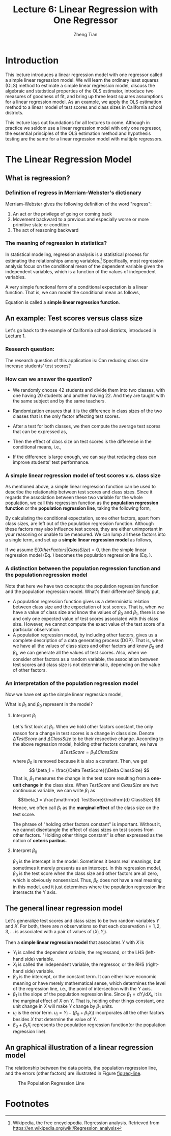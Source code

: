 #+TITLE: Lecture 6: Linear Regression with One Regressor
#+AUTHOR: Zheng Tian
#+DATE:
#+OPTIONS: toc:1 H:3 num:2
# #+OPTIONS: tex:dvipng

#+HTML_HEAD: <link rel="stylesheet" type="text/css" href="../../../css/readtheorg.css" />

#+LATEX_CLASS: article
#+LATEX_CLASS_OPTIONS: [a4paper,11pt]
#+LATEX_HEADER: \usepackage[margin=1in]{geometry}
#+LATEX_HEADER: \usepackage{setspace}
#+LATEX_HEADER: \onehalfspacing
#+LATEX_HEADER: \usepackage{parskip}
#+LATEX_HEADER: \usepackage{amsthm}
#+LATEX_HEADER: \usepackage{amsmath}
#+LATEX_HEADER: \usepackage{mathtools}
#+LATEX_HEADER: \usepackage{hyperref}
#+LATEX_HEADER: \usepackage{graphicx}
#+LATEX_HEADER: \usepackage{tabularx}
#+LATEX_HEADER: \usepackage{booktabs}
#+LATEX_HEADER: \hypersetup{colorlinks,citecolor=black,filecolor=black,linkcolor=black,urlcolor=black}
#+LATEX_HEADER: \newtheorem{definition}{Definition}
#+LATEX_HEADER: \newtheorem{theorem}{Theorem}
#+LATEX_HEADER: \newcommand{\rarrowd}[1]{\xrightarrow{\text{ \textit #1 }}}
#+LATEX_HEADER: \DeclareMathOperator*{\plim}{plim}
#+LATEX_HEADER: \newcommand{\plimn}{\plim_{n \rightarrow \infty}}


* Introduction

This lecture introduces a linear regression model with one regressor
called a simple linear regression model. We will learn the ordinary
least squares (OLS) method to estimate a simple linear regression
model, discuss the algebraic and statistical properties of the OLS
estimator, introduce two measures of goodness of fit, and bring up three least
squares assumptions for a linear regression model. As an example, we
apply the OLS estimation method to a linear model of test scores and
class sizes in California school districts.

This lecture lays out foundations for all lectures to come. Although
in practice we seldom use a linear regression model with only one
regressor, the essential principles of the OLS estimation method and
hypothesis testing are the same for a linear regression model with
multiple regressors.


* The Linear Regression Model

** What is regression?

*** Definition of *regress* in Merriam-Webster's dictionary

Merriam-Webster gives the following definition of the word "regress":
1. An act or the privilege of going or coming back
2. Movement backward to a previous and especially worse or more
   primitive state or condition
3. The act of reasoning backward

*** The meaning of regression in statistics?

In statistical modeling, regression analysis is a statistical process
for estimating the relationships among variables.[fn:1] Specifically,
most regression analysis focus on the conditional mean of the
dependent variable given the independent variables, which is a
function of the values of independent variables.

A very simple functional form of a conditional expectation is a linear
function. That is, we can model the conditional mean as follows,
\begin{equation}
\label{eq:genpopreg}
\mathrm{E}(Y \mid X = x) = f(x) = \beta_{0} + \beta_1 x
\end{equation}
Equation \ref{eq:genpopreg} is called a *simple linear regression
function*.


** An example: Test scores versus class size

Let's go back to the example of California school districts,
introduced in Lecture 1.

*** Research question:

The research question of this application is: Can reducing class size
increase students' test scores?

*** How can we answer the question?

- We randomly choose 42 students and divide them into two classes,
  with one having 20 students and another having 22. And they are
  taught with the same subject and by the same teachers.

- Randomization ensures that it is the difference in class sizes of
  the two classes that is the only factor affecting test scores.

- After a test for both classes, we then compute the average test
  scores that can be expressed as,
  \begin{gather*}
  \mathrm{E}(TestScore | ClassSize = 20) \\
  \mathrm{E}(TestScore | ClassSize = 22)
  \end{gather*}

- Then the effect of class size on test scores is the difference in
  the conditional means, i.e.,
  \begin{equation*}
  \mathrm{E}(TestScore | ClassSize = 20) - \mathrm{E}(TestScore | ClassSize = 22)
  \end{equation*}

- If the difference is large enough, we can say that reducing class
  can improve students' test performance.

*** A simple linear regression model of test scores v.s. class size

As mentioned above, a simple linear regression function can be used to
describe the relationship between test scores and class sizes. Since
it regards the association between these two variable for the whole
population, we call this regression function as the *population
regression function* or the *population regression line*, taking the
following form,
\begin{equation}
\label{eq:popreg-testscore}
\mathrm{E}(TestScore | ClassSzie) = \beta_0 + \beta_1 ClassSize
\end{equation}

By calculating the conditional expectation, some other factors, apart
from class sizes, are left out of the population regression
function. Although these factors may also influence test scores, they are
either unimportant in your reasoning or unable to be measured. We can
lump all these factors into a single term, and set up a *simple linear
regression model* as follows,
\begin{equation}
\label{eq:regmodel-testscore}
TestScore = \beta_0 + \beta_1 ClassSize + OtherFactors
\end{equation}

If we assume $\mathrm{E}(OtherFactors | ClassSize) = 0$, then the
simple linear regression model (Eq. \ref{eq:regmodel-testscore})
becomes the population regression line
(Eq. \ref{eq:popreg-testscore}).

*** A distinction between the population regression function and the population regression model

Note that here we have two concepts: the population regression
function and the population regression model. What's their difference?
Simply put,
- A population regression function gives us a deterministic
  relation between class size and the expectation of test scores. That
  is, when we have a value of class size and know the values of
  $\beta_0$ and $\beta_1$, there is one and only one
  expected value of test scores associated with this class size.
  However, we cannot compute the exact value of the test score of a
  particular observation.
- A population regression model, by including other factors, gives us
  a complete description of a data generating process (DGP). That is,
  when we have all the values of class sizes and other factors and
  know $\beta_0$ and $\beta_1$, we can generate all the values of test
  scores. Also, when we consider other factors as a random variable,
  the association between test scores and class size is not
  deterministic, depending on the value of other factors.

*** An interpretation of the population regression model

Now we have set up the simple linear regression model,
\begin{equation*}
TestScore = \beta_0 + \beta_1 ClassSize + OtherFactors
\end{equation*}
What is $\beta_1$ and $\beta_0$ represent in the model?

**** Interpret $\beta_1$

Let's first look at $\beta_1$. When we hold other factors constant,
the only reason for a change in test scores is a change in class
size. Denote $\Delta TestScore$ and $\Delta ClassSize$ to
be their respective change. According to the above regression model,
holding other factors constant, we have
\[ \Delta TestScore = \beta_1 \Delta ClassSize  \]
where $\beta_0$ is removed because it is also a constant. Then, we get
\[ \beta_1 = \frac{\Delta TestScore}{\Delta ClassSize} \]
That is, $\beta_1$ measures the change in the test score resulting
from a *one-unit change* in the class size. When $TestScore$ and
$ClassSize$ are two continuous variable, we can write $\beta_1$ as
\[\beta_1 = \frac{\mathrm{d} TestScore}{\mathrm{d} ClassSize}  \]
Hence, we often call $\beta_1$ as the *marginal effect* of the class
size on the test score.

The phrase of "holding other factors constant" is important. Without
it, we cannot disentangle the effect of class sizes on test scores
from other factors. "Holding other things constant" is often expressed
as the notion of *ceteris paribus*.

**** Interpret $\beta_0$

$\beta_0$ is the intercept in the model. Sometimes it bears real
meanings, but sometimes it merely presents as an intercept. In this
regression model, $\beta_0$ is the test score when the class size and
other factors are all zero, which is obviously nonsensical. Thus,
$\beta_0$ does not have a real meaning in this model, and it just
determines where the population regression line intersects the Y
axis.


** The general linear regression model

Let's generalize test scores and class sizes to be two random
variables $Y$ and $X$. For both, there are $n$ observations so that
each observation $i = 1, 2, 3, \ldots$ is associated with a pair of
values of $(X_i, Y_i)$.

Then a *simple linear regression model* that associates $Y$ with $X$ is
\begin{equation}
\label{eq:single-regress}
Y_i = \beta_0 + \beta_1 X_i + u_i, \text{ for } i = 1, \ldots, n
\end{equation}

- $Y_i$ is called the dependent variable, the regressand, or the LHS
  (left-hand side) variable.
- $X_i$ is called the independent variable, the regressor, or the RHS
  (right-hand side) variable.
- $\beta_{0}$ is the intercept, or the constant term. It can either have
  economic meaning or have merely mathematical sense, which determines
  the level of the regression line, i.e., the point of intersection
  with the Y axis.
- $\beta_{1}$ is the slope of the population regression line. Since
  $\beta_1 = \mathrm{d}Y_i/ \mathrm{d}X_i$, it is the marginal effect
  of $X$ on $Y$. That is, holding other things constant, one unit
  change in $X$ will make $Y$ change by $\beta_1$ units.
- $u_i$ is the error term. $u_i = Y_i - (\beta_0 + \beta_1 X_i)$
  incorporates all the other factors besides $X$ that determine the
  value of $Y$.
- $\beta_{0} + \beta_{1}X_{i}$ represents the population regression
  function(or the population regression line).


** An graphical illustration of a linear regression model

The relationship between the data points, the population regression
line, and the errors (other factors) are illustrated in Figure [[fig:reg-line]].

#+NAME: fig:reg-line
#+CAPTION: The Population Regression Line
#+ATTR_LATEX: :width 0.75\textwidth
#+ATTR_HTML: :width 600
[[file:figure/fig-4-1.png]]


* COMMENT The OLS Estimation Method for a Linear Regression Model

** The intuition for the OLS and minimization

The most commonly used method to estimate a linear regression model, like
Equation \ref{eq:single-regress}, is the ordinary least squares (OLS)
estimation.

Let's explain the basic idea of the OLS by dissecting its name.

- Ordinary :: It means that the OLS estimator is a very basic method,
              from which we may derive some variations of the OLS
              estimator, such as the weighted least squares (WLS), and the
              generalized least squares (GLS).

- Least :: It means that the OLS estimator tries to minimize
           something. The "something" is the mistakes we
           make when we try to guess (estimate) the values of the
           parameters in the model. From Equation
           \ref{eq:single-regress}, if our guess for $\beta_0$ and
           $\beta_1$ is $b_0$ and $b_1$, then the mistake of our guess
           is $\hat{u}_{i} = Y_{i} - b_0 - b_1 X_i$.

- Squares :: It represent the actual thing (a quantity) that we
             minimize. The OLS does not attempt to minimize each
             $\hat{u}_{i}$ but to minimize the sum of the squared
             mistakes, $\sum_{i=1}^n \hat{u}_i^2$. Taking square is to
             avoid possible offsetting between positive and negative values of
             $\hat{u}_i$ in $\sum_i \hat{u}_i$.


** The OLS estimators for $\beta_0$ and $\beta_1$

Let $b_0$ and $b_1$ be some estimators of $\beta_0$ and $\beta_1$,
respectively. [fn:2] Then, the OLS estimator is the
solution to the following minimization problem.

\begin{equation}
\operatorname*{min}_{b_0, b_1}\: S(b_0, b_1) = \sum_{i=1}^n \hat{u}_i^2 = \sum_{i=1}^n (Y_i - b_0 - b_1 X_i)^2 \label{eq:min-ols}
\end{equation}

where $S(b_0, b_1)$ is a function of $b_0$ and $b_1$, measuring the
sum of the squared prediction mistakes over all $n$ observation.

*** The mathematical derivation of the OLS estimators for $\beta_0$ and $\beta_1$

We solve the problem by taking the derivative of $S(b_0, b_1)$ with respect to $b_0$ and $b_1$,
respectively. Suppose $b_0^*=\hat{\beta}_0$ and $b^*_1=\hat{\beta}_1$ are the
solution to the minimization problem. Then the first order conditions
evaluated at $(\hat{\beta}_0, \hat{\beta}_1)$ are
\begin{align}
& \frac{\partial S}{\partial b_0}(\hat{\beta}_0, \hat{\beta}_1) = \sum_{i=1}^n (-2)(Y_i - \hat{\beta}_0 - \hat{\beta}_1 X_i) = 0  \label{eq:b-0} \\
& \frac{\partial S}{\partial b_1}(\hat{\beta}_0, \hat{\beta}_1) = \sum_{i=1}^n (-2)(Y_i - \hat{\beta}_0 - \hat{\beta}_1 X_i) X_i = 0 \label{eq:b-1}
\end{align}

Rearranging Equation \ref{eq:b-0}, we get
\begin{gather}
\sum_{i=1}^n Y_i - n \hat{\beta}_0 - \hat{\beta}_1 \sum_{i=1}^n X_i = 0 \notag  \\
\hat{\beta}_0 = \frac{1}{n} \sum_{i=1}^n Y_i - \frac{\hat{\beta}_1}{n}\sum_{i=1}^n X_i = \overline{Y} - \hat{\beta}_1 \overline{X} \label{eq:bhat-0}
\end{gather}

Rearranging Equation \ref{eq:b-1} and plugging Equation \ref{eq:bhat-0}, we get
\begin{gather}
\sum_{i=1}^n X_i Y_i - \hat{\beta}_0 \sum_{i=1}^n X_i - \hat{\beta}_1 \sum_{i=1}^n X^2_i = 0  \notag \\
\sum_{i=1}^n X_i Y_i - \frac{1}{n}\sum_{i=1}^n X_i \sum_{i=1}^n Y_i + \hat{\beta}_1 \frac{1}{n} \left(\sum_{i=1}^n X_i\right)^2 - \hat{\beta}_1 \sum_{i=1}^n X_i^2 = 0 \notag \\
\hat{\beta}_1 = \frac{n\sum_{i=1}^n X_i Y_i - \sum_{i=1}^n X_i \sum_{i=1}^n Y_i}{n\sum_{i=1}^n X_i^2 - (\sum_{i=1}^n X_i)^2} \label{eq:bhat-1}
\end{gather}

For the numerator in Equation \ref{eq:bhat-1}, we can show the following
\begin{align*}
\sum_i(X_i - \overline{X})(Y_i - \overline{Y})
&= \sum_i X_iY_i - \overline{X}\sum_iY_i - \overline{Y}\sum_iX_i + \sum_i \overline{X}\overline{Y} \\
&= \sum_i X_iY_i - 2n\overline{X}\overline{Y} + n\overline{X}\overline{Y} \\
&= \sum_i X_iY_i - n\overline{X}\overline{Y} \\
&= \frac{1}{n} (n\sum_i X_iY_i - \sum_i X_i \sum_i Y_i)
\end{align*}

Similarly, we can show that $\sum_i (X_i - \overline{X})^2 = \frac{1}{n} (n\sum_i X_i^2 - (\sum_i X_i)^2)$
}

\begin{equation*}
\hat{\beta}_1 = \frac{\sum_{i=1}^n (X_i - \overline{X})(Y_i - \overline{Y})}{\sum_{i=1}^n (X_i - \overline{X})^2}
\end{equation*}

Since we know that the sample covariance of $X$ and $Y$ is $s_{XY} =
\frac{1}{n-1} \sum_{i=1}^n (X_i - \overline{X})(Y_i - \overline{Y})$
and the sample variance of $X$ is $s_X^2 = \frac{1}{n-1} \sum_{i=1}^n
(X_i - \overline{X})^2$, the equation above can also be written as
\[ \hat{\beta}_1 = \frac{s_{XY}}{s^2_X}  \]

In sum, solving the minimization problem (Equation
\ref{eq:min-ols}), we obtain the OLS estimators for $\beta_0$ and
$\beta_1$ as
\begin{align}
\hat{\beta}_1 & = \frac{\sum_{i=1}^n (X_i - \overline{X})(Y_i - \overline{Y})}{\sum_{i=1}^n (X_i - \overline{X})^2} = \frac{s_{XY}}{s^2_X}  \label{eq:betahat-1} \\
\hat{\beta}_0 & = \overline{Y} - \hat{\beta}_1 \overline{X}  \label{eq:betahat-0}
\end{align}


** The predicted values, residuals, and the sample regression line

After obtaining the estimator, we can compute the *predicted values*
$\hat{Y}_i$ and *residuals* $\hat{u}_i$ for $i = 1, \ldots, n$ as
\begin{align}
\hat{Y}_i & = \hat{\beta}_0 + \hat{\beta}_1 X_i \label{eq:predict-y} \\
\hat{u}_i & = Y_i - \hat{Y}_i \label{eq:residual}
\end{align}
And the line represented by Equation \ref{eq:predict-y} is called *the
sample regression line*.

Rearranging Equation \ref{eq:betahat-0}, we have
\[ \overline{Y} = \hat{\beta}_0 + \hat{\beta}_1 \overline{X} \]
That is, the sample average point $(\overline{X}, \overline{Y})$ is
always on the sample regression line.


** The OLS estimates of the relationship between test scores and the student-teacher ratio

Let's come back to the application of test scores versus the
student-teacher ratios in California school districts. The goal is to
estimate the effect of class sizes, measured by the student-teacher
ratios, on test scores. Before setting up a formal regression model,
it is always a good practice to glance over the data using some
exploratory data analysis techniques.

*** Exploratory analysis

**** Basic summary statistics

We first need to compute basic summary statistics to see the sample
distribution of the data. Some commonly used summary statistics
include mean, standard deviation, median, minimum, maximum, and
quantile (percentile), etc. Table [[tab:table4.1]] summarizes the
distribution of test scores and class sizes for the sample.

#+NAME: tab:table4.1
#+CAPTION: Summary Of distributions of student-teacher ratios and test scores
|             | Average | S.t.d. |   10% |    25% |    40% |    50% |   60% |    75% |    90% |
|-------------+---------+--------+-------+--------+--------+--------+-------+--------+--------|
| /TestScore/ |  654.16 |  19.05 | 630.4 | 640.05 | 649.07 | 654.45 | 659.4 | 666.66 | 678.86 |
| /STR/       |   19.64 |   1.89 | 17.35 |  18.58 |  19.27 |  19.72 | 20.08 |  20.87 |  21.87 |
|-------------+---------+--------+-------+--------+--------+--------+-------+--------+--------|

**** Scatterplot

A scatterplot visualizes the relationship between two variables
straightforwardly, which is helpful for us to decide what a functional
form a regression model should properly take. Figure [[fig:figure-4-2]]
shows that test scores and student-teacher ratios may be negatively
related. The correlation coefficient between the two variables is
-0.23, verifying the existence of a weak negative relationship.

#+CAPTION: The scatterplot between student-teacher ratios and test scores
#+NAME: fig:figure-4-2
#+ATTR_LATEX: :width 1.0\textwidth
#+ATTR_HTML: :width 600
[[file:figure/fig-4-2.png]]

*** Regression analysis

After exploratory analysis, we can estimate the linear model. Although
the formula of computing $\beta_1$ and $\beta_0$ (Equations
\ref{eq:betahat-1} and \ref{eq:betahat-0}) seems complicated, the
practical estimation procedure is simplified by using computer
software, like R. For now, let's simply present the estimation
results in the following equation,

\begin{equation}
\label{eq:testscr-str-1e}
\widehat{TestScore} = 698.93 - 2.28 \times STR
\end{equation}

We can draw the sample regression line represented by Equation
\ref{eq:testscr-str-1e} in the scatterplot to eyeball how well the
regression model fits the data.

#+CAPTION: The estimated regression line for the California data
#+ATTR_LATEX: :width 0.85\textwidth :float t
#+ATTR_HTML: :width 600
[[file:figure/fig-4-3.png]]

*** Interpretation of the estimated coefficients

Upon obtaining the coefficient estimates, what we need to do next
includes hypothesis tests, model specification tests, robustness (or
sensitivity) test, and interpretation. Let's first see how to
correctly interpret the estimation results.

- Our main interest is in the slope that tell us how much a unit
  change in student-teacher ratios will cause test scores to
  change. The slope of -2.28 means that an increase in the
  student-teacher ratio by one student per class is, on average,
  associated with a decline in district-wide test scores by 2.28
  points on the test.
- The intercept literally means that if the student-teacher ratio is
  zero, the average district-wide test scores will be 698.9. However,
  it is nonsense for having some positive test scores when the
  student-teacher ratio is zero. Therefore, the intercept term in this
  case merely serves as determining the level of the sample regression
  line.
- The mere number of -2.28 really does not make much sense for the
  readers of your research. We have to put it into the context of
  California school district to avoid ridiculous results even though
  the estimation itself is correct. (Read the discussion in the
  paragraphs in Page 117.)


* COMMENT Algebraic Properties of the OLS Estimator

The OLS estimator has many good properties. Let's first look at some
of its algebraic properties. That is, these properties are the results
of the minimization problem in Equation eqref:eq:min-ols, regardless of any
statistical assumptions we will introduce in the next sections.

** TSS, ESS, and SSR

- From $Y_i = \hat{Y}_i + \hat{u}_i$, we can define
  - *The total sum of squares*: $TSS = \sum_{i=1}^n (Y_i - \overline{Y})^2$
  - *The explained sum of squares*: $ESS = \sum_{i=1}^n (\hat{Y}_i - \overline{Y})^2$
  - *The sum of squared residuals*: $SSR = \sum_{i=1}^n \hat{u}_i^2$

Note that TSS, ESS, and SSR all take the form of "deviation from
the mean". This form is only valid when an intercept is included in the
regression model.[fn:3]


** Some algebraic properties among $\hat{u}_i$, $\hat{Y}_i$, $Y_i$, and $X_i$

The OLS residuals and the predicted values satisfy the following
equations:[fn:4]

\begin{gather}
\sum_{i=1}^n \hat{u}_i = 0 \label{eq:algebra-ols-1} \\
\frac{1}{n} \sum_{i=1}^n \hat{Y}_i = \overline{Y} \label{eq:algebra-ols-2} \\
\sum_{i=1}^n \hat{u}_i X_i = 0 \label{eq:algebra-ols-3} \\
TSS = ESS + SSR \label{eq:tss-ess}
\end{gather}


** The proof of these properties

Here, I just prove Equation \ref{eq:tss-ess}. The proofs for the other
equations above are in Appendix 4.3 in the textbook.

*** Proof of Equation \ref{eq:algebra-ols-1}

From Equation \ref{eq:betahat-0} we can write the OLS residuals as
\[\hat{u}_i = Y_i - \hat{\beta}_0 - \hat{\beta}_1 X_i = (Y_i -
\overline{Y}) - \hat{\beta}_1 (X_i - \overline{X})\]
Thus
\begin{equation*}
\sum_{i=1}^n \hat{u}_i = \sum_{i=1}^n (Y_i - \overline{Y}) - \hat{\beta}_1 \sum_{i=1}^n (X_i - \overline{X})
\end{equation*}

By definition of the sample average, we have
\[\sum_{i=1}^n (Y_i - \overline{Y})=0 \text{ and } \sum_{i=1}^n (X_i - \overline{X})=0\]
It follows that $\sum_{i=1}^n \hat{u}_i = 0$.

*** Proof of Equation \ref{eq:algebra-ols-2}

Note that $Y_i = \hat{Y}_i + \hat{u}_i$. So
\[\sum_{i=1}^n Y_i =
\sum_{i=1}^n \hat{Y}_i + \sum_{i=1}^n \hat{u}_i = \sum_{i=1}^n
\hat{Y}_i\]
It follows that $\overline{\hat{Y}} = (1/n)\sum_{i=1}^n \hat{Y}_i = \overline{Y}$.

*** Proof of Equation \ref{eq:algebra-ols-3}

$\sum_{i=1}^n \hat{u}_i = 0$ implies that

\begin{align*}
& \sum_{i=1}^n \hat{u}_i X_i \\
=& \sum_{i=1}^n \hat{u}_i (X_i - \overline{X}) \\
=& \sum_{i=1}^n \left[ (Y_i - \overline{Y}) - \hat{\beta}_1 (X_i - \overline{X}) \right] (X_i - \overline{X}) \\
=& \sum_{i=1}^n (X_i - \overline{X})(Y_i - \overline{Y}) - \hat{\beta}_1 \sum_{i=1}^n (X_i -\overline{X})^2 = 0
\end{align*}

*** Proof of $TSS = ESS + SSR$

\begin{equation*}
\begin{split}
TSS &= \sum_{i=1}^n (Y_i - \overline{Y})^2 = \sum_{i=1}^n (Y_i - \hat{Y}_i + \hat{Y}_i - \overline{Y})^2 \\
&= \sum_{i=1}^n (Y_i - \hat{Y}_i)^2 + \sum_{i=1}^n (\hat{Y}_i - \overline{Y})^2 + 2\sum_{i=1}^n (Y_i - \hat{Y}_i)(\hat{Y}_i - \overline{Y}) \\
&= SSR + ESS + 2\sum_{i=1}^n \hat{u}_i \hat{Y}_i \\
&= SSR + ESS + 2\sum_{i=1}^n \hat{u}_i(\hat{\beta}_0 + \hat{\beta}_1 X_i) \\
&= SSR + ESS + 2(\hat{\beta}_0 \sum_{i=1}^n \hat{u}_i + \hat{\beta}_1\sum_{i=1}^n \hat{u}_i X_i) \\
&= SSR + ESS
\end{split}
\end{equation*}
where the final equality follows from Equations \ref{eq:algebra-ols-1} and \ref{eq:algebra-ols-3}.


* TODO COMMENT Measures of Fit

** Goodness of Fit: R^{2}

$R^{2}$ is one of the commonly used measures of how well the OLS
regression line fits the data. $R^{2}$ is the fraction of the sample
variance of $Y_i$ explained by $X_i$. The sample variance can be
represented with $TSS$ and the part of sample variance explained by $X$
can be represented by $ESS$. Therefore, mathematically, we can define
$R^{2}$ as

\begin{equation}
\label{eq:rsquared}
R^2 = \frac{ESS}{TSS} = 1 - \frac{SSR}{TSS}
\end{equation}

*** Properties of R^{2}

(1) $R^2 \in [0, 1]$

  $R^2 = 0$ when $\hat{\beta}_1 = 0$, that is, $X$ cannot explain the
  variance in $Y$.
  \begin{equation*}
  \hat{\beta}_1 = 0 \Rightarrow Y_i = \hat{\beta}_0 + \hat{u}_i
  \Rightarrow \hat{Y}_i = \overline{Y} = \hat{\beta}_0 \Rightarrow ESS
  = \sum_i^n (\hat{Y}_i - \overline{Y})^2 = 0 \Rightarrow R^2 = 0
  \end{equation*}
  $R^2 = 1$ when $\hat{u}_i = 0$ for all $i = 1, \ldots, n$, that is,
  the regression line fits all the sample data perfectly.
  \[ \hat{u}_i = 0 \Rightarrow ESS = \sum_i^n \hat{u}_i^2 = 0
  \Rightarrow R^2 = 1 \]

(2) $R^2 = r^2_{XY}$

  $r_{XY}$ is the sample correlation coefficient, that is,
  \[ r_{XY} = \frac{S_{XY}}{S_X S_Y} = \frac{\sum_i^n(X_i -
  \overline{X})(Y_i - \overline{Y})}{(\sum_i^n (X_i - \overline{X})^2 \sum_i^n (Y_i -
  \overline{Y})^2)^{1/2}} \]

  /Note/: This property holds only for the linear regression model
  with a regressor and an *intercept*.

*** The use of R^{2}
- R^{2} is usually the first statistics that we look at for judging
  how well the regression model fits the data.
- Most computer programs for econometrics and statistics report R^{2}
  in their estimation results.
- However, we cannot merely rely on R^{2} for judge whether the
  regression model is "good" or "bad". For that, we have to use some
  statistics that will be taught soon.


** The standard error of regression (SER) as a measure of fit

Like R^{2}, the standard error of regression (SER) is another measure
of fit for the OLS regression.

\begin{equation}
\label{eq:ser}
\mathrm{SER} = \sqrt{\frac{1}{n-2}\sum^n_{i=1} \hat{u}_i^2} = s
\end{equation}

- SER has the units of u, which are the units of Y.
- SER measures the average “size” of the OLS residual (the average “mistake” made by the OLS regression line).
- The root mean squared error (RMSE) is closely related to the SER:
  \[ \mathrm{RMSE} = \sqrt{\frac{1}{n}\sum^n_{i=2} \hat{u}_i^2} \]
  As $n \rightarrow \infty$, SER = RMSE.


** R^{2} and SER for the application of test scores v.s. class sizes
- In the application of test scores v.s. class sizes, R^{2} is 0.051
  or 5.1%, which implies that the regressor /STR/ explains only 5.1%
  of the variance of the dependent variable /TestScore/.
- SER is 18.6, which means that standard deviation of the regression
  residuals is 18.6 points on the test. The magnitude of SER is so
  large that, in another way, shows that the simple linear regression
  model does not fit the data well.


* TODO COMMENT The Least Squares Assumptions
** Assumption 1: The conditional mean of $u_i$ given $X_i$ is zero

\begin{equation}
\label{eq:Eu}
E(u_i | X_i) = 0
\end{equation}

If Equation \ref{eq:Eu} is satisfied, then $X_i$ is called
*exogenous*. This assumption can be a little stronger as $E(u|X=x) = 0$
for any value $x$, that is $E(u_i | X_1, \ldots, X_n) = 0$.

Since $E(u|X=x)=0$, it follows that $E(u)=E(E(u|X))=E(0)=0$. The
unconditional mean of $u$ is also zero.

- A benchmark for thinking about this assumption is to consider an
  ideal randomized controlled experiment.

  Because X is assigned randomly, all other individual characteristics –
  the things that make up u – are distributed independently of X, so u
  and X are independent Thus, in an ideal randomized controlled
  experiment, $E(u|X = x) = 0$

- In actual experiments, or with observational data, we will need to
  think hard about whether $E(u|X = x) = 0$ holds

Assumption 1 can be illustrated by Figure [[fig:fig-4-4]].

#+NAME: fig:fig-4-4
#+CAPTION: An illustration of $E(u|X=x)=0$
[[file:img/fig-4-4.png]]

**** Correlation and conditional mean

\[ E(u_i | X_i) = 0 \Rightarrow \cov(u_i, X_i) = 0 \]

\begin{proof}
\begin{equation*}
\begin{split}
\cov(u_i, X_i) &= E(u_i X_i) - E(u_i) E(X_i) \\
&= E(E(u_i X_i|X_i)) - E(E(u_i|X_i)) E(X_i) \\
&= E(X_i E(u_i|X_i)) - 0 \cdot E(X_i) \\
&= 0
\end{split}
\end{equation*}
where the law of iterated expectation is used twice at the second equality.
\end{proof}

It follows that $\cov(u_i, X_i) \neq 0 \Rightarrow E(u_i|X_i) \neq 0$.

** Assumption 2: $(X_i, Y_i)$ for $i = 1, \ldots, n$ are i.i.d.
- The individual sample $i$, with which $(X_i, Y_i)$ is associated, is
  selected randomly from the same joint distribution
- Since $u_i = Y_i - \beta_0 - \beta_1 X_i$, $u_{i}$ is i.i.d.
- The violation of the i.i.d. assumption: time series data, $\cov(Y_t,
  Y_{t-1}) \neq 0$

** Assumption 3: large outliers are unlikely
*** $0 < E(X^4_i) < \infty \text{ and } 0 < E(Y_i^4) < \infty$

- A large outlier is an extreme value of X or Y
- On a technical level, if X and Y are bounded, then they have finite
  fourth moments.
- The substance of this assumption is that a large outlier can
  strongly influence the results – so we need to rule out large
  outliers.

*** The influential observations and the leverage effects

- An outlier can be detected by a scatterplot. See Figure [[fig:fig-4-5]].

#+NAME: fig:fig-4-5
#+CAPTION: How an outlier can influence the OLS estimates
[[file:img/fig-4-5.png]]

- There are also formal tests for the existence of the influential
  observations, some of which are coded in econometric software, like
  R and Stata.



* TODO COMMENT Sampling Distribution of the OLS Estimators
** Unbiasedness and consistency
*** The unbiasedness of $\hat{\beta}_0$ and $\hat{\beta}_1$
- The randomness of $\hat{\beta}_0$ and $\hat{\beta}_1$

  Since $(X_i, Y_i)$ for $i = 1, \ldots, n$ are randomly drawn from a
  population, different draws can render different estimates, giving
  rise to the randomness of $\hat{\beta}_0$ and $\hat{\beta}_1$.

- The unbiasedness of $\hat{\beta}_0$ and $\hat{\beta}_1$

  Let the true values of the intercept and the slope be $\beta_0$ and $\beta_1$. Based on the least squares assumption #1: $E(u_i|X_i) = 0$
  \[ E(\hat{\beta}_0) = \beta_0 \text{ and } E(\hat{\beta}_1) =
  \beta_1 \]

- Show that $\hat{\beta}_1$ is unbiased

  Let's rewrite the formula of $\hat{\beta}_1$ here
  \begin{equation}
  \label{eq:betahat-1a}
  \hat{\beta}_1  = \frac{\sum_{i=1}^n (X_i - \overline{X})(Y_i - \overline{Y})}{\sum_{i=1}^n (X_i - \overline{X})^2}
  \end{equation}

  \begin{proof}
  We first represent $\hat{\beta_1}$ with $\beta_1, X_i, \text{ and } u_i$

  Because $Y_i = \beta_0 + \beta_1 X_i + u_i$, $Y_i - \overline{Y} =
  \beta_1 (X_i - \overline{X}) + u_i - \overline{u}$, which is then plugged in
  the numerator in Equation (\ref{eq:betahat-1a}). Then,
  \begin{equation*}
  \begin{split}
  \sum_i (X_i - \overline{X})(Y_i - \overline{Y}) &= \sum_i (X_i - \overline{X})\left[\beta_1(X_i - \overline{X}) + (u_i - \overline{u}) \right] \\
  &= \beta_1 \sum_i(X_i - \overline{X})^2 + \sum_i (X_i - \overline{X})u_i - \overline{u}\sum_i (X_i - \overline{X}) \\
  &= \beta_1 \sum_i(X_i - \overline{X})^2 + \sum_i (X_i - \overline{X})u_i
  \end{split}
  \end{equation*}

  Substituting this expression in Equation (\ref{eq:betahat-1a}) yields

  \begin{equation}
  \label{eq:betahat-1b}
  \hat{\beta}_1 = \beta_1 + \frac{\frac{1}{n}\sum_i (X_i - \overline{X})u_i}{\frac{1}{n}\sum_i (X_i - \overline{X})^2}
  \end{equation}

  We prove that $\hat{\beta}_1$ is conditionally unbiased, from which
  the unconditional unbiasedness follows naturally.
  \begin{equation*}
  \begin{split}
  E(\hat{\beta}_1 | X_1, \ldots, X_n) &= \beta_1 + E\left\lbrace \left[\frac{\frac{1}{n}\sum_i (X_i - \overline{X})u_i}{\frac{1}{n}\sum_i (X_i - \overline{X})^2} \right] | X_1, \ldots, X_n \right\rbrace \\
  &= \beta_1 + \frac{\frac{1}{n}\sum_i (X_i - \overline{X})E(u_i|X_1, \ldots, X_n)}{\frac{1}{n}\sum_i (X_i - \overline{X})^2} \\
  &= \beta_1\: \text{ (by assumption 1)}
  \end{split}
  \end{equation*}

  It follows that \[E(\hat{\beta}_1) = E(E(\hat{\beta}_1 | X_1, \ldots, X_n)) = \beta_1\]

  Therefore, $\hat{\beta}_1$ is an unbiased estimator of $\beta_1$.
  \end{proof}

  The proof of unbiasedness of $\hat{\beta}_0$ is left for exercise.

*** The consistency of $\hat{\beta}_0$ and $\hat{\beta}_1$
$\hat{\beta}$ is said to be a consistent estimator
of $\beta$ if as $n$ goes to infinity, $\hat{\beta}$ is in probability
close to $\beta$, which can be denoted as $n \rightarrow \infty,
\hat{\beta} \rarrowd{p} \beta$, or simply as $\plim_{n \rightarrow
\infty} \hat{\beta} = \beta$.

And the law of large number states that for random i.i.d. samples $x_1,
\ldots, x_n$, if $E(x_i) = \mu$ and $\mathrm{Var}(x_i) < \infty$, then
$\plim_{n \rightarrow \infty} \frac{1}{n}\sum_i x_i = \mu$.

Then we can show that $\plim_{n \rightarrow \infty} \hat{\beta}_1 =
\beta_1$.

*The proof is not required to understand for this course.*

\begin{proof}
From Equation (\ref{eq:betahat-1b}) we can have
\[
\plim_{n \rightarrow \infty} (\hat{\beta}_1 -\beta_1) = \plim_{n \rightarrow \infty} \frac{\frac{1}{n}\sum_i (X_i - \overline{X})u_i}{\frac{1}{n}\sum_i (X_i - \overline{X})^2}
= \frac{\plim_{n \rightarrow \infty} \frac{1}{n}\sum_i (X_i - \overline{X})u_i}{\plim_{n \rightarrow \infty} \frac{1}{n}\sum_i (X_i - \overline{X})^2}
\]
The denominator of the last equality is just a consistent estimator of the sample variance of $X_i$, that is,
$\plim_{n \rightarrow \infty} \frac{1}{n}\sum_i (X_i - \overline{X})^2 = \sigma^2_X$

Now we need to focus on $\plim_{n \rightarrow \infty} \frac{1}{n}\sum_i (X_i - \overline{X}) u_i$. To apply the law of large numbers,
we need to find the expectation of $(X_i - \overline{X})u_i$. Given that
$E(X_i u_i) = E(E(X_i u_i |X_i)) = E(X_i E(u_i |X_i)) = 0$, we have
\[ E((X_i - \overline{X})u_i) = E(X_i u_i) + \frac{1}{n} \sum_i E(X_i u_i)
= 0 + 0 = 0  \]
So the variance of $(X_i - \overline{X})u_i$ can be expressed as
\begin{equation*}
\begin{split}
\mathrm{Var}((X_i - \overline{X})u_i) &= E((X-\overline{X})^2 u_i^2) \\
&= E(E((X - \overline{X})^2 u_i^2|X)) \\
&= E((X-\overline{X})^2 E(u_i^2|X)) \\
&= E((X-\overline{X})^2 \sigma_u^2)\; \text{ (by the extended assumption 4. See Chapter 17)} \\
&< \infty\; \text{ (by assumption 3)}
\end{split}
\end{equation*}
Since $E((X_i - \overline{X})u_i) = 0$, $\mathrm{Var}((X_i - \overline{X})u_i) < \infty$, and $X_i, u_i$ for $i=1, \ldots, n$ are i.i.d,
by the law of large numbers, we have
\[ \plim_{n \rightarrow \infty} \frac{1}{n} \sum_i (X_i - \overline{X}) u_i = 0 \]
Therefore, $\plim_{n \rightarrow \infty} \hat{\beta}_1 = \beta_1$.
\end{proof}

Similarly, we can also prove that $\hat{\beta}_0$ is consistent, that
is $\plim_{n \rightarrow \infty} \hat{\beta}_0 = \beta_0$.

** The asymptotic normal distribution
The central limit theory states that if $X_1, \ldots, X_n$ with the mean
$\mu$ and the variance $0 < \sigma^2 < \infty$. Then,
$\frac{1}{n}\sum_i X_i \xrightarrow{\text{ d }}
N(\mu, \frac{\sigma^2}{n})$.

From the proof of consistency, we have already seen that $E((X_i -
\overline{X})u_i) = 0$, $\mathrm{Var}((X_i - \overline{X})u_i) <\infty$,
and $X_i, u_i$ for $i=1, \ldots, n$ are i.i.d. By the central limit
theory, we know that
\[\frac{1}{n}\sum_i (X_i - \overline{X})u_i \rarrowd{d} N \left(0, \frac{1}{n}\mathrm{Var}\left((X_i - \overline{X})u_i\right) \right) \]
It follows that from Equation (\ref{eq:betahat-1b}) and the fact that
$\plim_{n \rightarrow \infty} \frac{1}{n}\sum_i (X_i - \overline{X})^2 = \mathrm{Var}(X_i)$,
$\hat{\beta}_1$ is asymptotically normally distributed as
\[ \hat{\beta}_1 \rarrowd{d} N\left( \beta_1, \sigma^2_{\hat{\beta}_1}\right) \]
where
\begin{equation}
\label{eq:sigmabeta-1}
\sigma^2_{\hat{\beta}_1} = \frac{1}{n}\frac{\mathrm{Var}\left((X_i - \overline{X})u_i\right)}{\mathrm{Var}(X_i)^2}
\end{equation}

Similarly, we can show that $\hat{\beta}_0 \rarrowd{d} N(\beta_0,
\sigma^2_{\hat{\beta}_0})$, where
\begin{equation}
\label{eq:sigmabeta-2}
\sigma^2_{\hat{\beta}_0} = \frac{1}{n}\frac{\mathrm{Var}(H_i u_i)}{\left( E(H^2_i) \right)^2}, \text{ where }
H_i = 1 - \left( \frac{\mu_X}{E(X_i^2)} \right)X_i
\end{equation}

- As $\mathrm{Var}(X_i)$ increases, $\mathrm{Var}(\hat{\beta}_1)$ decreases.

  #+NAME: fig:fig-4-6
  #+CAPTION: The Variance of $\hat{\beta}_1$ and the variance of $X_i$
  #+ATTR_LATEX: :width 0.85\textwidth
  [[file:img/fig-4-6.png]]

- As $\mathrm{Var}(u_i)$ increases, $\mathrm{Var}(\hat{\beta}_1)$ increases.


* Footnotes

[fn:4] Equation \ref{eq:algebra-ols-1} holds only for a
linear regression model with an intercept, but Equation
\ref{eq:algebra-ols-3} holds regardless of the presence of an intercept.

[fn:3] We are not going to prove this because it
involves higher level knowledge of linear algebra. You can estimate a
linear regression model of $Y_i = \beta_1 X_i + u_i$, for which TSS is
simply $\sum_i^n Y_i^2$ and ESS is $\sum_i^n \hat{Y}_i^2$. Also, for
this model, $\sum_i^n \hat{u}_i \neq 0$.

[fn:2] Recall that an *estimator* is a function of a sample of
data. An *estimate* is the numerical value of the estimator when it is
computed using data from a sample.

[fn:1] Wikipedia, the free encyclopedia. Regression analysis. Retrieved from https://en.wikipedia.org/wiki/Regression_analysis





